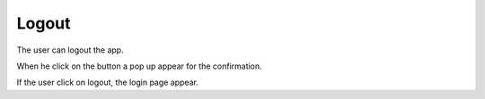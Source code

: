 .. _logout:

Logout
------------

The user can logout the app.

When he click on the button a pop up appear for the confirmation.

If the user click on logout, the login page appear.